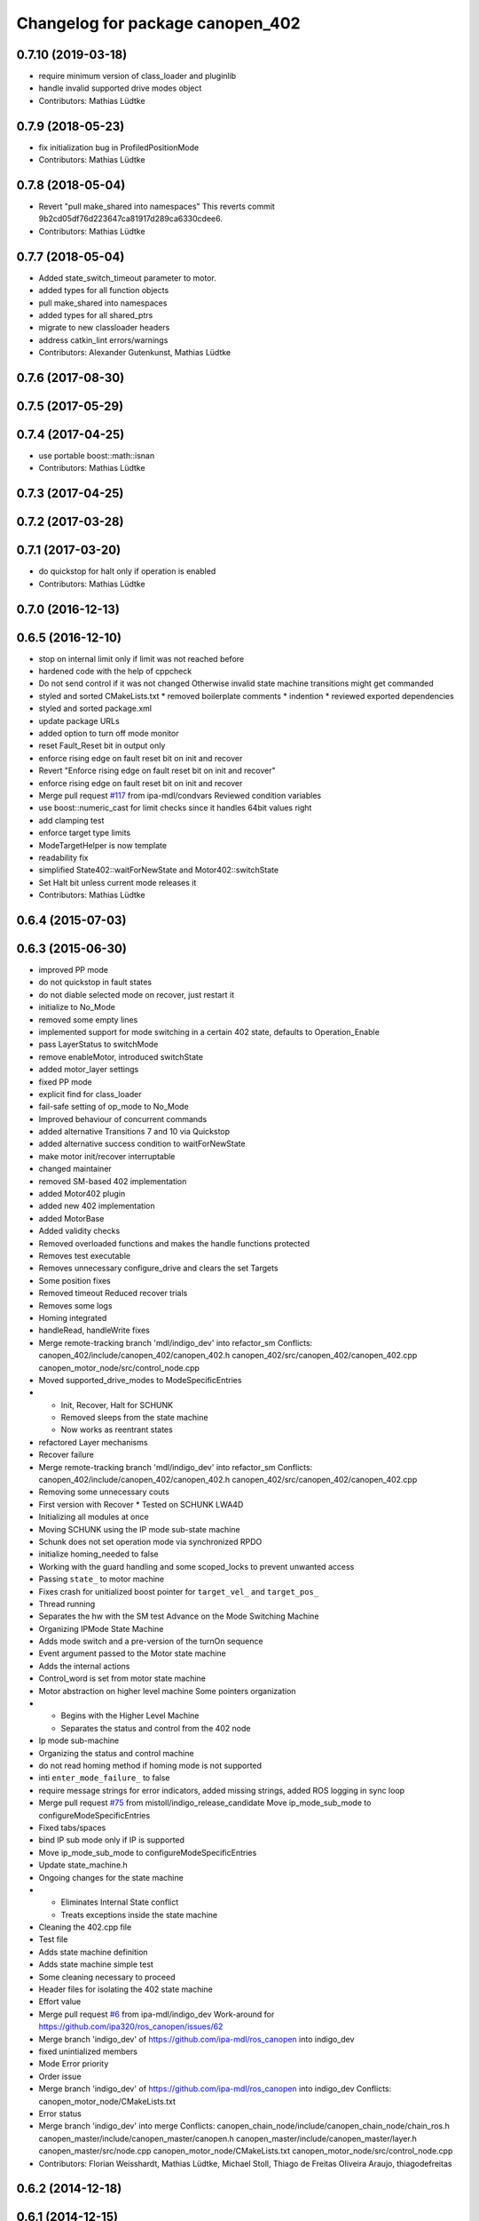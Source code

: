 ^^^^^^^^^^^^^^^^^^^^^^^^^^^^^^^^^
Changelog for package canopen_402
^^^^^^^^^^^^^^^^^^^^^^^^^^^^^^^^^

0.7.10 (2019-03-18)
-------------------
* require minimum version of class_loader and pluginlib
* handle invalid supported drive modes object
* Contributors: Mathias Lüdtke

0.7.9 (2018-05-23)
------------------
* fix initialization bug in ProfiledPositionMode
* Contributors: Mathias Lüdtke

0.7.8 (2018-05-04)
------------------
* Revert "pull make_shared into namespaces"
  This reverts commit 9b2cd05df76d223647ca81917d289ca6330cdee6.
* Contributors: Mathias Lüdtke

0.7.7 (2018-05-04)
------------------
* Added state_switch_timeout parameter to motor.
* added types for all function objects
* pull make_shared into namespaces
* added types for all shared_ptrs
* migrate to new classloader headers
* address catkin_lint errors/warnings
* Contributors: Alexander Gutenkunst, Mathias Lüdtke

0.7.6 (2017-08-30)
------------------

0.7.5 (2017-05-29)
------------------

0.7.4 (2017-04-25)
------------------
* use portable boost::math::isnan
* Contributors: Mathias Lüdtke

0.7.3 (2017-04-25)
------------------

0.7.2 (2017-03-28)
------------------

0.7.1 (2017-03-20)
------------------
* do quickstop for halt only if operation is enabled
* Contributors: Mathias Lüdtke

0.7.0 (2016-12-13)
------------------

0.6.5 (2016-12-10)
------------------
* stop on internal limit only if limit was not reached before
* hardened code with the help of cppcheck
* Do not send control if it was not changed
  Otherwise invalid state machine transitions might get commanded
* styled and sorted CMakeLists.txt
  * removed boilerplate comments
  * indention
  * reviewed exported dependencies
* styled and sorted package.xml
* update package URLs
* added option to turn off mode monitor
* reset Fault_Reset bit in output only
* enforce rising edge on fault reset bit on init and recover
* Revert "Enforce rising edge on fault reset bit on init and recover"
* enforce rising edge on fault reset bit on init and recover
* Merge pull request `#117 <https://github.com/ipa-mdl/ros_canopen/issues/117>`_ from ipa-mdl/condvars
  Reviewed condition variables
* use boost::numeric_cast for limit checks since it handles 64bit values right
* add clamping test
* enforce target type limits
* ModeTargetHelper is now template
* readability fix
* simplified State402::waitForNewState and Motor402::switchState
* Set Halt bit unless current mode releases it
* Contributors: Mathias Lüdtke

0.6.4 (2015-07-03)
------------------

0.6.3 (2015-06-30)
------------------
* improved PP mode
* do not quickstop in fault states
* do not diable selected mode on recover, just restart it
* initialize to No_Mode
* removed some empty lines
* implemented support for mode switching in a certain 402 state, defaults to Operation_Enable
* pass LayerStatus to switchMode
* remove enableMotor, introduced switchState
* added motor_layer settings
* fixed PP mode
* explicit find for class_loader
* fail-safe setting of op_mode to No_Mode
* Improved behaviour of concurrent commands
* added alternative Transitions 7 and 10 via Quickstop
* added alternative success condition to waitForNewState
* make motor init/recover interruptable
* changed maintainer
* removed SM-based 402 implementation
* added Motor402 plugin
* added new 402 implementation
* added MotorBase
* Added validity checks
* Removed overloaded functions and makes the handle functions protected
* Removes test executable
* Removes unnecessary configure_drive and clears the set Targets
* Some position fixes
* Removed timeout
  Reduced recover trials
* Removes some logs
* Homing integrated
* handleRead, handleWrite fixes
* Merge remote-tracking branch 'mdl/indigo_dev' into refactor_sm
  Conflicts:
  canopen_402/include/canopen_402/canopen_402.h
  canopen_402/src/canopen_402/canopen_402.cpp
  canopen_motor_node/src/control_node.cpp
* Moved supported_drive_modes to ModeSpecificEntries
* * Init, Recover, Halt for SCHUNK
  * Removed sleeps from the state machine
  * Now works as reentrant states
* refactored Layer mechanisms
* Recover failure
* Merge remote-tracking branch 'mdl/indigo_dev' into refactor_sm
  Conflicts:
  canopen_402/include/canopen_402/canopen_402.h
  canopen_402/src/canopen_402/canopen_402.cpp
* Removing some unnecessary couts
* First version with Recover
  * Tested on SCHUNK LWA4D
* Initializing all modules at once
* Moving SCHUNK using the IP mode sub-state machine
* Schunk does not set operation mode via synchronized RPDO
* initialize homing_needed to false
* Working with the guard handling and some scoped_locks to prevent unwanted access
* Passing ``state_`` to motor machine
* Fixes crash for unitialized boost pointer for ``target_vel_`` and ``target_pos_``
* Thread running
* Separates the hw with the SM test
  Advance on the Mode Switching Machine
* Organizing IPMode State Machine
* Adds mode switch and a pre-version of the turnOn sequence
* Event argument passed to the Motor state machine
* Adds the internal actions
* Control_word is set from motor state machine
* Motor abstraction on higher level machine
  Some pointers organization
* * Begins with the Higher Level Machine
  * Separates the status and control from the 402 node
* Ip mode sub-machine
* Organizing the status and control machine
* do not read homing method if homing mode is not supported
* inti ``enter_mode_failure_`` to false
* require message strings for error indicators, added missing strings, added ROS logging in sync loop
* Merge pull request `#75 <https://github.com/ros-industrial/ros_canopen/issues/75>`_ from mistoll/indigo_release_candidate
  Move ip_mode_sub_mode to configureModeSpecificEntries
* Fixed tabs/spaces
* bind IP sub mode only if IP is supported
* Move ip_mode_sub_mode to configureModeSpecificEntries
* Update state_machine.h
* Ongoing changes for the state machine
* * Eliminates Internal State conflict
  * Treats exceptions inside the state machine
* Cleaning the 402.cpp file
* Test file
* Adds state machine definition
* Adds state machine simple test
* Some cleaning necessary to proceed
* Header files for isolating the 402 state machine
* Effort value
* Merge pull request `#6 <https://github.com/ros-industrial/ros_canopen/issues/6>`_ from ipa-mdl/indigo_dev
  Work-around for https://github.com/ipa320/ros_canopen/issues/62
* Merge branch 'indigo_dev' of https://github.com/ipa-mdl/ros_canopen into indigo_dev
* fixed unintialized members
* Mode Error priority
* Order issue
* Merge branch 'indigo_dev' of https://github.com/ipa-mdl/ros_canopen into indigo_dev
  Conflicts:
  canopen_motor_node/CMakeLists.txt
* Error status
* Merge branch 'indigo_dev' into merge
  Conflicts:
  canopen_chain_node/include/canopen_chain_node/chain_ros.h
  canopen_master/include/canopen_master/canopen.h
  canopen_master/include/canopen_master/layer.h
  canopen_master/src/node.cpp
  canopen_motor_node/CMakeLists.txt
  canopen_motor_node/src/control_node.cpp
* Contributors: Florian Weisshardt, Mathias Lüdtke, Michael Stoll, Thiago de Freitas Oliveira Araujo, thiagodefreitas

0.6.2 (2014-12-18)
------------------

0.6.1 (2014-12-15)
------------------
* remove ipa_* and IPA_* prefixes
* added descriptions and authors
* renamed ipa_canopen_402 to canopen_402
* Contributors: Florian Weisshardt, Mathias Lüdtke
